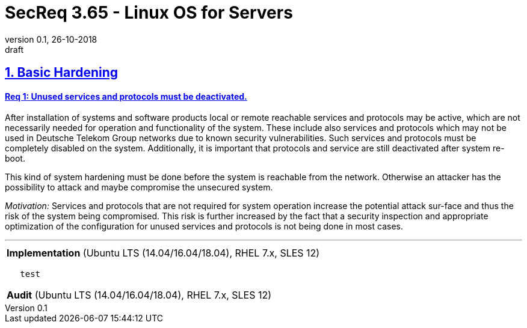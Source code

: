 = SecReq 3.65 - Linux OS for Servers
:author_name: Markus Schumburg (Telekom Security)
:author_email: security.automation@telekom.de
:revnumber: 0.1
:revdate: 26-10-2018
:revremark: draft
:imagesdir: ./images

:sectlinks:
== 1. Basic Hardening

:sectlinks:
==== Req 1: Unused services and protocols must be deactivated.

After installation of systems and software products local or remote reachable services and protocols may be active, which are not necessarily needed for operation and functionality of the system. These include also services and protocols which may not be used in Deutsche Telekom Group networks due to known security vulnerabilities. Such services and protocols must be completely disabled on the system. Additionally, it is important that protocols and service are still deactivated after system re-boot.

This kind of system hardening must be done before the system is reachable from the network. Otherwise an attacker has the possibility to attack and maybe compromise the unsecured system.

_Motivation:_ Services and protocols that are not required for system operation increase the potential attack sur-face and thus the risk of the system being compromised. This risk is further increased by the fact that a security inspection and appropriate optimization of the configuration for unused services and protocols is not being done in most cases.

---

[cols="1",width=100%,frame="topbot",grid="none"]
|===
| *Implementation* (Ubuntu LTS (14.04/16.04/18.04), RHEL 7.x, SLES 12)
|===

----
   test
----

[cols="1",width=100%,frame="topbot",grid="none"]
|===
| *Audit* (Ubuntu LTS (14.04/16.04/18.04), RHEL 7.x, SLES 12)
|===
